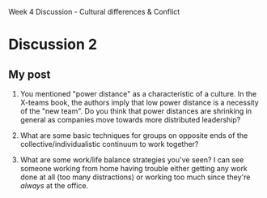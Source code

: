 Week 4 Discussion - Cultural differences & Conflict

#+OPTIONS: num:nil toc:nil author:nil timestamp:nil creator:nil

* Discussion 1                                                     :noexport:
** My post                                                         
   /Where would you place yourself on Bennett's continuum?  Where would you place the other members on
   your distributed team (in your actual workplace)?/

   As far as work is concerned, I'd put myself somewhere between Acceptance and Adaptation.  Working
   with Germans is one thing; while there are some cultural differences, we share western european
   ideas of rhetoric and etiquette, so there are norms to follow.

   However, the Japanese group that I deal with makes me nervous.  Japanese culture has more rules
   about politeness and social rank than west-coast U.S. culture does, and I'm always nervous about
   saying the wrong thing, or saying the right thing to the wrong person.  I guess that puts me in
   the Acceptance bucket.  It doesn't stop me from working with them, I'm just extra careful when
   writing an email.

   /Are there simlarities or differences in how you think team members perceive differences on the
   team?/

   I'm not sure I understand the question.  I'm sure that other groups perceive my group in a
   different way than my group perceives itself.  I'm also sure that certain team members perceive,
   say, tension between two other team members, where those two don't feel it at all.

   /Do you have examples of times when conflict turned productive and yielded new ideas?/

   Absolutely.  I've described our culture of "design deathmatches" before, but it's definitely a
   "collaboration" model.  Everybody has strong opinions about what makes a design good, and the
   style of conflict our group employed worked very well for making sure everyone was satisfied that
   the design was the best.

   /Examples of times when conflict was not managed well?/

   There are groups in my company that think other groups are being idiots, but it usually boils down
   to a difference in priorities.  Engineering and marketing are often in disagreement about things,
   but that's because engineers aren't the target market.

   I wouldn't say that this conflict isn't managed well -- I'd say it isn't managed at all.  Not that
   it's been a problem; these groups seldom work directly together, so there's no opportunity for
   escalation.  I think this will be a roadblock as our company grows and integrates more.

   /How do you think that you -- as a distributed team leader -- might find the balance between
   cultural difference, conflict, and creative potential on your team?/
   
   I'm a facilitator, so mostly I focus on making sure everybody heard everybody else clearly.
   Usually this means watching for misunderstandings, and rephrasing what was said into terms the
   misunderstander can more readily process.  Over time, people develop their own translation filters
   for this sort of thing, but I find the road is smoother if I help at first.

** Me -> Ori
   /Does you company provide any culture training?/

   Nothing formal.  We're pretty small -- there are only 100 employees at the Vancouver office, so
   resources are tight for that sort of thing.

   We do have some informal training; his name is Jim.  He speaks and reads Japanese fluently, and
   knows all about the culture, politeness rules, and all kinds of trivia.  He's been invaluable.

** Me -> Nick
   /[...] has that nerviousness decreased with time?/

   Oh, definitely.  There's something about not failing that helps with my confidence level.

   Also, the people in Japan that I usually interact with are long-term employees, and have been
   working with Americans for decades.  They know what to expect, and probably overlook lots of my
   transgressions.

* Discussion 2
** My post
   1. You mentioned "power distance" as a characteristic of a culture.  In the X-teams book, the
      authors imply that low power distance is a necessity of the "new team".  Do you think that
      power distances are shrinking in general as companies move towards more distributed
      leadership?

   2. What are some basic techniques for groups on opposite ends of the collective/individualistic
      continuum to work together?

   3. What are some work/life balance strategies you've seen?  I can see someone working from home
      having trouble either getting any work done at all (too many distractions) or working too much
      since they're /always/ at the office.

     
